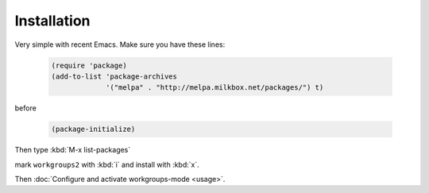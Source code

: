 ==============
 Installation
==============

Very simple with recent Emacs. Make sure you have these lines:

   .. code-block:: cl

       (require 'package)
       (add-to-list 'package-archives
                    '("melpa" . "http://melpa.milkbox.net/packages/") t)

before

   .. code-block:: cl

       (package-initialize)

Then type :kbd:`M-x list-packages`

.. image:: /_static/list-packages.png
   :align: center

mark ``workgroups2`` with :kbd:`i` and install with :kbd:`x`.

Then :doc:`Configure and activate workgroups-mode <usage>`.
